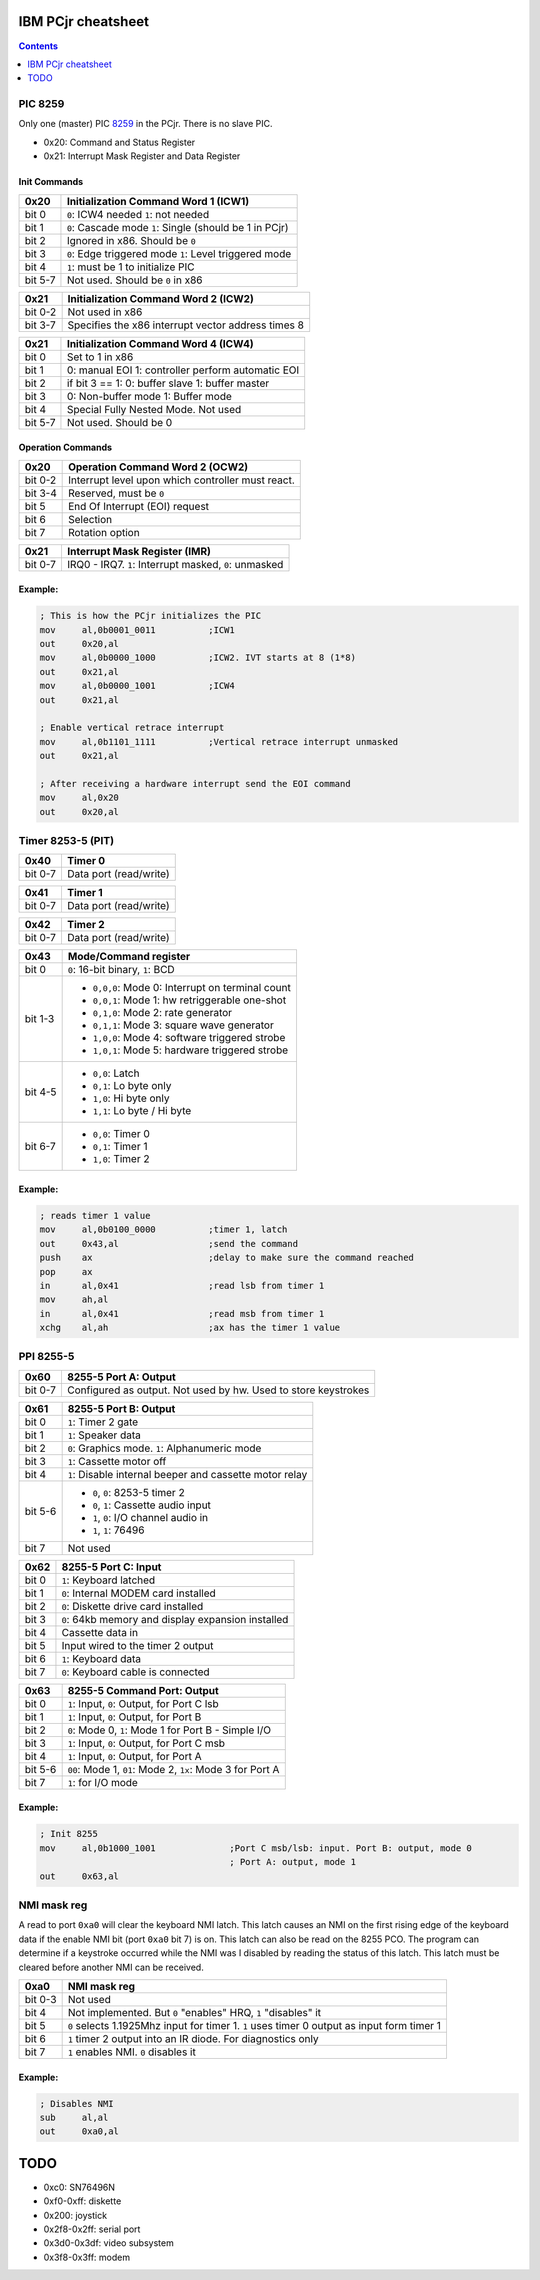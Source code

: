 IBM PCjr cheatsheet
===================

.. contents:: Contents
   :depth: 1

PIC 8259
--------

Only one (master) PIC `8259`_ in the PCjr. There is no slave PIC.

* 0x20: Command and Status Register
* 0x21: Interrupt Mask Register and Data Register

Init Commands
~~~~~~~~~~~~~

+-------+---------------------------------------+
| 0x20  | Initialization Command Word 1 (ICW1)  |
+=======+=======================================+
|bit 0  | ``0``: ICW4 needed                    |
|       | ``1``: not needed                     |
+-------+---------------------------------------+
|bit 1  | ``0``: Cascade mode                   |
|       | ``1``: Single (should be 1 in PCjr)   |
+-------+---------------------------------------+
|bit 2  | Ignored in x86. Should be ``0``       |
+-------+---------------------------------------+
|bit 3  | ``0``: Edge triggered mode            |
|       | ``1``: Level triggered mode           |
+-------+---------------------------------------+
|bit 4  | ``1``: must be 1 to initialize PIC    |
+-------+---------------------------------------+
|bit 5-7| Not used. Should be ``0`` in x86      |
+-------+---------------------------------------+

+-------+---------------------------------------+
| 0x21  | Initialization Command Word 2 (ICW2)  |
+=======+=======================================+
|bit 0-2| Not used in x86                       |
+-------+---------------------------------------+
|bit 3-7| Specifies the x86 interrupt vector    |
|       | address times 8                       |
+-------+---------------------------------------+

+-------+---------------------------------------+
| 0x21  | Initialization Command Word 4 (ICW4)  |
+=======+=======================================+
|bit 0  | Set to 1 in x86                       |
+-------+---------------------------------------+
|bit 1  |0: manual EOI                          |
|       |1: controller perform automatic EOI    |
+-------+---------------------------------------+
|bit 2  | if bit 3 == 1:                        |
|       | 0: buffer slave                       |
|       | 1: buffer master                      |
+-------+---------------------------------------+
|bit 3  | 0: Non-buffer mode                    |
|       | 1: Buffer mode                        |
+-------+---------------------------------------+
|bit 4  | Special Fully Nested Mode. Not used   |
+-------+---------------------------------------+
|bit 5-7| Not used. Should be 0                 |
+-------+---------------------------------------+

Operation Commands
~~~~~~~~~~~~~~~~~~

+-------+---------------------------------------+
| 0x20  | Operation Command Word 2 (OCW2)       |
+=======+=======================================+
|bit 0-2| Interrupt level upon which controller |
|       | must react.                           |
+-------+---------------------------------------+
|bit 3-4| Reserved, must be ``0``               |
+-------+---------------------------------------+
|bit 5  | End Of Interrupt (EOI) request        |
+-------+---------------------------------------+
|bit 6  | Selection                             |
+-------+---------------------------------------+
|bit 7  | Rotation option                       |
+-------+---------------------------------------+

+-------+-------------------------------------------+
| 0x21  | Interrupt Mask Register (IMR)             |
+=======+===========================================+
|bit 0-7| IRQ0 - IRQ7. ``1``: Interrupt masked,     |
|       | ``0``: unmasked                           |
+-------+-------------------------------------------+

Example:
~~~~~~~~

.. code:: asm

    ; This is how the PCjr initializes the PIC
    mov     al,0b0001_0011          ;ICW1
    out     0x20,al
    mov     al,0b0000_1000          ;ICW2. IVT starts at 8 (1*8)
    out     0x21,al
    mov     al,0b0000_1001          ;ICW4
    out     0x21,al

    ; Enable vertical retrace interrupt
    mov     al,0b1101_1111          ;Vertical retrace interrupt unmasked
    out     0x21,al

    ; After receiving a hardware interrupt send the EOI command
    mov     al,0x20
    out     0x20,al


Timer 8253-5 (PIT)
------------------

+-------+--------------------------------------+
| 0x40  | Timer 0                              |
+=======+======================================+
|bit 0-7| Data port (read/write)               |
+-------+--------------------------------------+

+-------+--------------------------------------+
| 0x41  | Timer 1                              |
+=======+======================================+
|bit 0-7| Data port (read/write)               |
+-------+--------------------------------------+

+-------+--------------------------------------+
| 0x42  | Timer 2                              |
+=======+======================================+
|bit 0-7| Data port (read/write)               |
+-------+--------------------------------------+

+-------+-------------------------------------------------+
| 0x43  | Mode/Command register                           |
+=======+=================================================+
|bit 0  | ``0``: 16-bit binary, ``1``: BCD                |
+-------+-------------------------------------------------+
|bit 1-3| * ``0,0,0``: Mode 0: Interrupt on terminal count|
|       | * ``0,0,1``: Mode 1: hw retriggerable one-shot  |
|       | * ``0,1,0``: Mode 2: rate generator             |
|       | * ``0,1,1``: Mode 3: square wave generator      |
|       | * ``1,0,0``: Mode 4: software triggered strobe  |
|       | * ``1,0,1``: Mode 5: hardware triggered strobe  |
+-------+-------------------------------------------------+
|bit 4-5| * ``0,0``: Latch                                |
|       | * ``0,1``: Lo byte only                         |
|       | * ``1,0``: Hi byte only                         |
|       | * ``1,1``: Lo byte / Hi byte                    |
+-------+-------------------------------------------------+
|bit 6-7| * ``0,0``: Timer 0                              |
|       | * ``0,1``: Timer 1                              |
|       | * ``1,0``: Timer 2                              |
+-------+-------------------------------------------------+

Example:
~~~~~~~~

.. code:: asm

    ; reads timer 1 value
    mov     al,0b0100_0000          ;timer 1, latch
    out     0x43,al                 ;send the command
    push    ax                      ;delay to make sure the command reached
    pop     ax
    in      al,0x41                 ;read lsb from timer 1
    mov     ah,al
    in      al,0x41                 ;read msb from timer 1
    xchg    al,ah                   ;ax has the timer 1 value


PPI 8255-5
----------

+---------+---------------------------------------------------------------+
| 0x60    | 8255-5 Port A: Output                                         |
+=========+===============================================================+
| bit 0-7 | Configured as output. Not used by hw. Used to store keystrokes|
+---------+---------------------------------------------------------------+

+---------+---------------------------------------------------------------+
| 0x61    | 8255-5 Port B: Output                                         |
+=========+===============================================================+
| bit 0   | ``1``: Timer 2 gate                                           |
+---------+---------------------------------------------------------------+
| bit 1   | ``1``: Speaker data                                           |
+---------+---------------------------------------------------------------+
| bit 2   | ``0``: Graphics mode. ``1``: Alphanumeric mode                |
+---------+---------------------------------------------------------------+
| bit 3   | ``1``: Cassette motor off                                     |
+---------+---------------------------------------------------------------+
| bit 4   | ``1``: Disable internal beeper and cassette motor relay       |
+---------+---------------------------------------------------------------+
| bit 5-6 |  * ``0``, ``0``: 8253-5 timer 2                               |
|         |  * ``0``, ``1``: Cassette audio input                         |
|         |  * ``1``, ``0``: I/O channel audio in                         |
|         |  * ``1``, ``1``: 76496                                        |
+---------+---------------------------------------------------------------+
| bit 7   | Not used                                                      |
+---------+---------------------------------------------------------------+

+---------+---------------------------------------------------------------+
| 0x62    | 8255-5 Port C: Input                                          |
+=========+===============================================================+
| bit 0   | ``1``: Keyboard latched                                       |
+---------+---------------------------------------------------------------+
| bit 1   | ``0``: Internal MODEM card installed                          |
+---------+---------------------------------------------------------------+
| bit 2   | ``0``: Diskette drive card installed                          |
+---------+---------------------------------------------------------------+
| bit 3   | ``0``: 64kb memory and display expansion installed            |
+---------+---------------------------------------------------------------+
| bit 4   | Cassette data in                                              |
+---------+---------------------------------------------------------------+
| bit 5   | Input wired to the timer 2 output                             |
+---------+---------------------------------------------------------------+
| bit 6   | ``1``: Keyboard data                                          |
+---------+---------------------------------------------------------------+
| bit 7   | ``0``: Keyboard cable is connected                            |
+---------+---------------------------------------------------------------+

+---------+---------------------------------------------------------------+
| 0x63    | 8255-5 Command Port: Output                                   |
+=========+===============================================================+
| bit 0   | ``1``: Input, ``0``: Output, for Port C lsb                   |
+---------+---------------------------------------------------------------+
| bit 1   | ``1``: Input, ``0``: Output, for Port B                       |
+---------+---------------------------------------------------------------+
| bit 2   | ``0``: Mode 0, ``1``: Mode 1 for Port B - Simple I/O          |
+---------+---------------------------------------------------------------+
| bit 3   | ``1``: Input, ``0``: Output, for Port C msb                   |
+---------+---------------------------------------------------------------+
| bit 4   | ``1``: Input, ``0``: Output, for Port A                       |
+---------+---------------------------------------------------------------+
| bit 5-6 | ``00``: Mode 1, ``01``: Mode 2, ``1x``: Mode 3 for Port A     |
+---------+---------------------------------------------------------------+
| bit 7   | ``1``: for I/O mode                                           |
+---------+---------------------------------------------------------------+

Example:
~~~~~~~~

.. code:: asm

    ; Init 8255
    mov     al,0b1000_1001              ;Port C msb/lsb: input. Port B: output, mode 0
                                        ; Port A: output, mode 1
    out     0x63,al

NMI mask reg
------------

A read to port ``0xa0`` will clear the keyboard NMI latch. This latch causes an
NMI on the first rising edge of the keyboard data if the enable NMI bit (port
``0xa0`` bit 7) is on. This latch can also be read on the 8255 PCO. The program
can determine if a keystroke occurred while the NMI was I disabled by reading
the status of this latch. This latch must be cleared before another NMI can be
received.

+---------+---------------------------------------------------------------+
| 0xa0    | NMI mask reg                                                  |
+=========+===============================================================+
| bit 0-3 | Not used                                                      |
+---------+---------------------------------------------------------------+
| bit 4   | Not implemented. But ``0`` "enables" HRQ, ``1`` "disables" it |
+---------+---------------------------------------------------------------+
| bit 5   | ``0`` selects 1.1925Mhz input for timer 1. ``1`` uses timer 0 |
|         | output as input form timer 1                                  |
+---------+---------------------------------------------------------------+
| bit 6   | ``1`` timer 2 output into an IR diode. For diagnostics only   |
+---------+---------------------------------------------------------------+
| bit 7   | ``1`` enables NMI. ``0`` disables it                          |
+---------+---------------------------------------------------------------+

Example:
~~~~~~~~

.. code:: asm

    ; Disables NMI
    sub     al,al
    out     0xa0,al


TODO
====

*  0xc0: SN76496N
*  0xf0-0xff: diskette
*  0x200: joystick
*  0x2f8-0x2ff: serial port
*  0x3d0-0x3df: video subsystem
*  0x3f8-0x3ff: modem

.. _8259: http://www.brokenthorn.com/Resources/OSDevPic.html
.. _8253: http://wiki.osdev.org/Programmable_Interval_Timer
